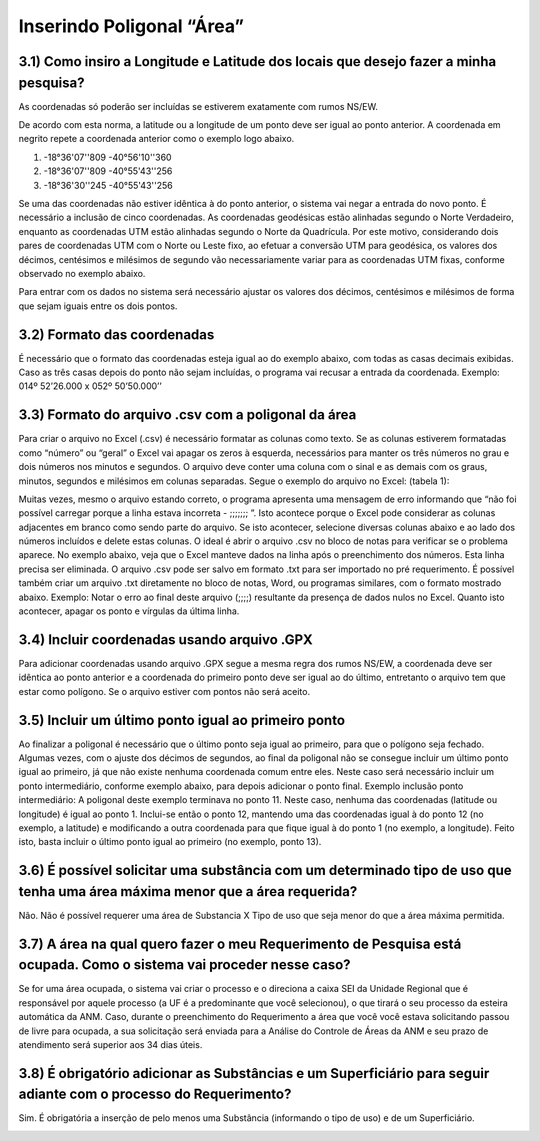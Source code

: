 Inserindo Poligonal “Área”
=======================================================================

3.1) Como insiro a Longitude e Latitude dos locais que desejo fazer a minha pesquisa?
-----------------------------------------------------------------------

As coordenadas só poderão ser incluídas se estiverem exatamente com rumos NS/EW.
 
De acordo com esta norma, a latitude ou a longitude de um ponto deve ser igual ao ponto anterior. A coordenada em negrito repete a coordenada anterior como o exemplo logo abaixo.
 
(1) -18°36'07''809 -40°56'10''360
(2) -18°36'07''809 -40°55'43''256
(3) -18°36'30''245 -40°55'43''256
 
Se uma das coordenadas não estiver idêntica à do ponto anterior, o sistema vai negar a entrada do novo ponto. É necessário a inclusão de cinco coordenadas.
As coordenadas geodésicas estão alinhadas segundo o Norte Verdadeiro, enquanto as coordenadas UTM estão alinhadas segundo o Norte da Quadrícula. Por este motivo, considerando dois pares de coordenadas UTM com o Norte ou Leste fixo, ao efetuar a conversão UTM para geodésica, os valores dos décimos, centésimos e milésimos de segundo vão necessariamente variar para as coordenadas UTM fixas, conforme observado no exemplo abaixo.

.. image:: ../imagens/imagem9.png

Para entrar com os dados no sistema será necessário ajustar os valores dos décimos, centésimos e milésimos de forma que sejam iguais entre os dois pontos.


3.2) Formato das coordenadas 
-----------------------------------------------------------------------

É necessário que o formato das coordenadas esteja igual ao do exemplo abaixo, com todas as casas decimais exibidas. Caso as três casas depois do ponto não sejam incluídas, o programa vai recusar a entrada da coordenada.
Exemplo:
014º 52’26.000 x 052º 50’50.000’’
 

3.3) Formato do arquivo .csv com a poligonal da área
-----------------------------------------------------------------------

Para criar o arquivo no Excel (.csv) é necessário formatar as colunas como texto. Se as colunas estiverem formatadas como “número” ou “geral” o Excel vai apagar os zeros à esquerda, necessários para manter os três números no grau e dois números nos minutos e segundos. O arquivo deve conter uma coluna com o sinal e as demais com os graus, minutos, segundos e milésimos em colunas separadas. Segue o exemplo do arquivo no Excel:
(tabela 1):

.. image:: ../imagens/imagem10.png

Muitas vezes, mesmo o arquivo estando correto, o programa apresenta uma mensagem de erro informando que “não foi possível carregar porque a linha estava incorreta - ;;;;;;; ”. Isto acontece porque o Excel pode considerar as colunas adjacentes em branco como sendo parte do arquivo. Se isto acontecer, selecione diversas colunas abaixo e ao lado dos números incluídos e delete estas colunas.
O ideal é abrir o arquivo .csv no bloco de notas para verificar se o problema aparece. No exemplo abaixo, veja que o Excel manteve dados na linha após o preenchimento dos números. Esta linha precisa ser eliminada. O arquivo .csv pode ser salvo em formato .txt para ser importado no pré requerimento. É possível também criar um arquivo .txt diretamente no bloco de notas, Word, ou programas similares, com o formato mostrado abaixo.
Exemplo:
Notar o erro ao final deste arquivo (;;;;) resultante da presença de dados nulos no Excel. Quanto isto acontecer, apagar os ponto e vírgulas da última linha.

.. image:: ../imagens/imagem17.png

3.4) Incluir coordenadas usando arquivo .GPX
-----------------------------------------------------------------------

Para adicionar coordenadas usando arquivo .GPX segue a mesma regra dos rumos NS/EW, a coordenada deve ser idêntica ao ponto anterior e a coordenada do primeiro ponto deve ser igual ao do último, entretanto o arquivo tem que estar como polígono. Se o arquivo estiver com pontos não será aceito.


3.5) Incluir um último ponto igual ao primeiro ponto
-----------------------------------------------------------------------
Ao finalizar a poligonal é necessário que o último ponto seja igual ao primeiro, para que o polígono seja fechado. Algumas vezes, com o ajuste dos décimos de segundos, ao final da poligonal não se consegue incluir um último ponto igual ao primeiro, já que não existe nenhuma coordenada comum entre eles. Neste caso será necessário incluir um ponto intermediário, conforme exemplo abaixo, para depois adicionar o ponto final.
Exemplo inclusão ponto intermediário:
A poligonal deste exemplo terminava no ponto 11. Neste caso, nenhuma das coordenadas (latitude ou longitude) é igual ao ponto 1. Inclui-se então o ponto 12, mantendo uma das coordenadas igual à do ponto 12 (no exemplo, a latitude) e modificando a outra coordenada para que fique igual à do ponto 1 (no exemplo, a longitude). Feito isto, basta incluir o último ponto igual ao primeiro (no exemplo, ponto 13).

.. image:: ../imagens/imagem18.png

3.6) É possível solicitar uma substância com um determinado tipo de uso que tenha uma área máxima menor que a área requerida?
-----------------------------------------------------------------------

Não. Não é possível requerer uma área de Substancia X Tipo de uso que seja menor do que a área máxima permitida.

.. image:: ../imagens/imagem11.png


3.7) A área na qual quero fazer o meu Requerimento de Pesquisa está ocupada. Como o sistema vai proceder nesse caso?
-----------------------------------------------------------------------

Se for uma área ocupada, o sistema vai criar o processo e o direciona a caixa SEI da Unidade Regional que é responsável por aquele processo (a UF é a predominante que você selecionou), o que tirará o seu processo da esteira automática da ANM.
Caso, durante o preenchimento do Requerimento a área que você você estava solicitando passou de livre para ocupada, a sua solicitação será enviada para a Análise do Controle de Áreas da ANM e seu prazo de atendimento será superior aos 34 dias úteis.


3.8) É obrigatório adicionar as Substâncias e um Superficiário para seguir adiante com o processo do Requerimento?
-----------------------------------------------------------------------

Sim. É obrigatória a inserção de pelo menos uma Substância (informando o tipo de uso) e de um Superficiário.

.. image:: ../imagens/imagem12.png